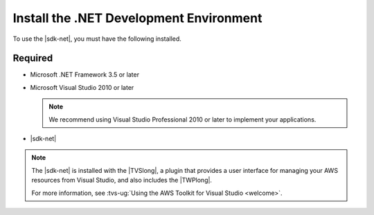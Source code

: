 .. Copyright 2010-2017 Amazon.com, Inc. or its affiliates. All Rights Reserved.

   This work is licensed under a Creative Commons Attribution-NonCommercial-ShareAlike 4.0
   International License (the "License"). You may not use this file except in compliance with the
   License. A copy of the License is located at http://creativecommons.org/licenses/by-nc-sa/4.0/.

   This file is distributed on an "AS IS" BASIS, WITHOUT WARRANTIES OR CONDITIONS OF ANY KIND,
   either express or implied. See the License for the specific language governing permissions and
   limitations under the License.

.. _net-dg-dev-env:

########################################
Install the .NET Development Environment
########################################

To use the |sdk-net|, you must have the following installed.


Required
========

* Microsoft .NET Framework 3.5 or later

* Microsoft Visual Studio 2010 or later

  .. note:: We recommend using Visual Studio Professional 2010 or later to implement your applications.

* |sdk-net|

.. note:: The |sdk-net| is installed with the |TVSlong|, a plugin that provides a user interface for managing your AWS resources from Visual Studio, and also includes the |TWPlong|.

  For more information, see
  :tvs-ug:`Using the AWS Toolkit for Visual Studio <welcome>`.





